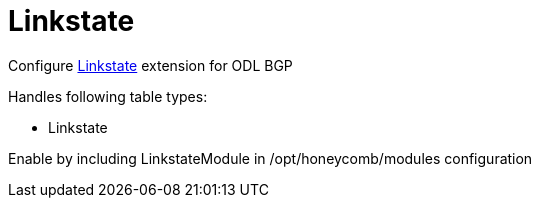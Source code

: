 = Linkstate

Configure http://docs.opendaylight.org/en/${project-odl-branch}/user-guide/bgp-user-guide.html#link-state-family[Linkstate] extension for ODL BGP

Handles following table types:

* Linkstate

Enable by including LinkstateModule in /opt/honeycomb/modules configuration